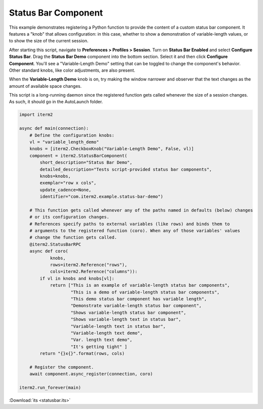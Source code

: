 Status Bar Component
====================

This example demonstrates registering a Python function to provide the content of a custom status bar component. It features a "knob" that allows configuration: in this case, whether to show a demonstration of variable-length values, or to show the size of the current session.

After starting this script, navigate to **Preferences > Profiles > Session**. Turn on **Status Bar Enabled** and select **Configure Status Bar**. Drag the **Status Bar Demo** component into the bottom section. Select it and then click **Configure Component**. You'll see a "Variable-Length Demo" setting that can be toggled to change the component's behavior. Other standard knobs, like color adjustments, are also present.

When the **Variable-Length Demo** knob is on, try making the window narrower and observer that the text changes as the amount of available space changes.

This script is a long-running daemon since the registered function gets called whenever the size of a session changes. As such, it should go in the AutoLaunch folder.

.. code-block:: python

    import iterm2

    async def main(connection):
        # Define the configuration knobs:
        vl = "variable_length_demo"
        knobs = [iterm2.CheckboxKnob("Variable-Length Demo", False, vl)]
        component = iterm2.StatusBarComponent(
            short_description="Status Bar Demo",
            detailed_description="Tests script-provided status bar components",
            knobs=knobs,
            exemplar="row x cols",
            update_cadence=None,
            identifier="com.iterm2.example.status-bar-demo")

        # This function gets called whenever any of the paths named in defaults (below) changes
        # or its configuration changes.
        # References specify paths to external variables (like rows) and binds them to
        # arguments to the registered function (coro). When any of those variables' values
        # change the function gets called.
        @iterm2.StatusBarRPC
        async def coro(
                knobs,
                rows=iterm2.Reference("rows"),
                cols=iterm2.Reference("columns")):
            if vl in knobs and knobs[vl]:
                return ["This is an example of variable-length status bar components",
                        "This is a demo of variable-length status bar components",
                        "This demo status bar component has variable length",
                        "Demonstrate variable-length status bar component",
                        "Shows variable-length status bar component",
                        "Shows variable-length text in status bar",
                        "Variable-length text in status bar",
                        "Variable-length text demo",
                        "Var. length text demo",
                        "It's getting tight" ]
            return "{}x{}".format(rows, cols)

        # Register the component.
        await component.async_register(connection, coro)

    iterm2.run_forever(main)

:Download:`its <statusbar.its>`
